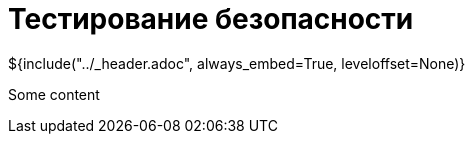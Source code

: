 :stylesheet: ../styles.css
= Тестирование безопасности

${include("../_header.adoc", always_embed=True, leveloffset=None)}

Some content